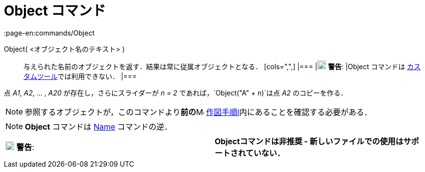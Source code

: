 = Object コマンド
:page-en:commands/Object
ifdef::env-github[:imagesdir: /ja/modules/ROOT/assets/images]

Object( <オブジェクト名のテキスト> )::
  与えられた名前のオブジェクトを返す．結果は常に従属オブジェクトとなる．
  [cols=",",]
  |===
  |image:18px-Attention.png[警告,title="警告",width=18,height=18] *警告*: |Object コマンドは
  xref:/カスタムツール.adoc[カスタムツール]では利用できない．
  |===

[EXAMPLE]
====

点 _A1_, _A2_, ... , _A20_ が存在し，さらにスライダーが _n = 2_ であれば，`++Object("A" + n)++`は点 _A2_
のコピーを作る．

====

[NOTE]
====

参照するオブジェクトが，このコマンドより**前の**image:16px-Menu_view_construction_protocol.svg.png[Menu view
construction protocol.svg,width=16,height=16] xref:/作図手順.adoc[作図手順l]内にあることを確認する必要がある．

====

[NOTE]
====

*Object* コマンドは xref:/commands/Name.adoc[Name] コマンドの逆．

====

[cols=",",]
|===
|image:18px-Attention.png[警告,title="警告",width=18,height=18] *警告*: |*Objectコマンドは非推奨 -
新しいファイルでの使用はサポートされていない．*
|===
